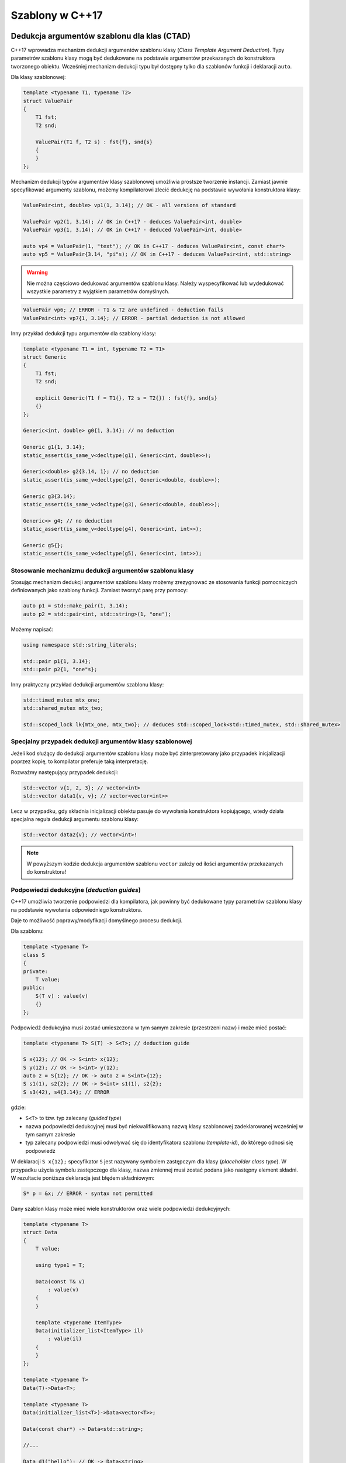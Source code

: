 Szablony w C++17
================

Dedukcja argumentów szablonu dla klas (CTAD)
--------------------------------------------

C++17 wprowadza mechanizm dedukcji argumentów szablonu klasy (*Class Template Argument Deduction*). 
Typy parametrów szablonu klasy mogą być dedukowane na podstawie argumentów przekazanych do konstruktora tworzonego obiektu.
Wcześniej mechanizm dedukcji typu był dostępny tylko dla szablonów funkcji i deklaracji ``auto``.

Dla klasy szablonowej:

.. code-block:: c++

    template <typename T1, typename T2>
    struct ValuePair
    {
        T1 fst;
        T2 snd;

        ValuePair(T1 f, T2 s) : fst{f}, snd{s}
        {
        }
    };

Mechanizm dedukcji typów argumentów klasy szablonowej umożliwia prostsze tworzenie instancji. Zamiast jawnie specyfikować 
argumenty szablonu, możemy kompilatorowi zlecić dedukcję na podstawie wywołania konstruktora klasy:

.. code-block:: c++

    ValuePair<int, double> vp1(1, 3.14); // OK - all versions of standard

    ValuePair vp2(1, 3.14); // OK in C++17 - deduces ValuePair<int, double>
    ValuePair vp3{1, 3.14); // OK in C++17 - deduced ValuePair<int, double>

    auto vp4 = ValuePair(1, "text"); // OK in C++17 - deduces ValuePair<int, const char*>
    auto vp5 = ValuePair{3.14, "pi"s); // OK in C++17 - deduces ValuePair<int, std::string>

.. warning:: Nie można częściowo dedukować argumentów szablonu klasy. 
   Należy wyspecyfikować lub wydedukować wszystkie parametry z wyjątkiem parametrów domyślnych.

.. code-block:: c++

    ValuePair vp6; // ERROR - T1 & T2 are undefined - deduction fails
    ValuePair<int> vp7{1, 3.14}; // ERROR - partial deduction is not allowed

Inny przykład dedukcji typu argumentów dla szablony klasy:

.. code-block:: c++

    template <typename T1 = int, typename T2 = T1>
    struct Generic
    {
        T1 fst;
        T2 snd;

        explicit Generic(T1 f = T1{}, T2 s = T2{}) : fst{f}, snd{s}
        {}
    };

    Generic<int, double> g0{1, 3.14}; // no deduction

    Generic g1{1, 3.14};
    static_assert(is_same_v<decltype(g1), Generic<int, double>>);

    Generic<double> g2{3.14, 1}; // no deduction
    static_assert(is_same_v<decltype(g2), Generic<double, double>>);

    Generic g3{3.14};
    static_assert(is_same_v<decltype(g3), Generic<double, double>>);

    Generic<> g4; // no deduction
    static_assert(is_same_v<decltype(g4), Generic<int, int>>);

    Generic g5{}; 
    static_assert(is_same_v<decltype(g5), Generic<int, int>>);

Stosowanie mechanizmu dedukcji argumentów szablonu klasy
~~~~~~~~~~~~~~~~~~~~~~~~~~~~~~~~~~~~~~~~~~~~~~~~~~~~~~~~

Stosując mechanizm dedukcji argumentów szablonu klasy możemy zrezygnować ze stosowania 
funkcji pomocniczych definiowanych jako szablony funkcji. Zamiast tworzyć parę przy pomocy:

.. code-block:: c++

    auto p1 = std::make_pair(1, 3.14);
    auto p2 = std::pair<int, std::string>(1, "one");

Możemy napisać:

.. code-block:: c++

    using namespace std::string_literals;

    std::pair p1{1, 3.14};
    std::pair p2{1, "one"s};

Inny praktyczny przykład dedukcji argumentów szablonu klasy:

.. code-block:: c++

    std::timed_mutex mtx_one;
    std::shared_mutex mtx_two;

    std::scoped_lock lk{mtx_one, mtx_two}; // deduces std::scoped_lock<std::timed_mutex, std::shared_mutex>

Specjalny przypadek dedukcji argumentów klasy szablonowej
~~~~~~~~~~~~~~~~~~~~~~~~~~~~~~~~~~~~~~~~~~~~~~~~~~~~~~~~~

Jeżeli kod służący do dedukcji argumentów szablonu klasy może być zinterpretowany
jako przypadek inicjalizacji poprzez kopię, to kompilator preferuje taką interpretację.

Rozważmy następujący przypadek dedukcji:

.. code-block:: c++

    std::vector v{1, 2, 3}; // vector<int>
    std::vector data1{v, v}; // vector<vector<int>>

Lecz w przypadku, gdy składnia inicjalizacji obiektu pasuje do wywołania konstruktora kopiującego, 
wtedy działa specjalna reguła dedukcji argumentu szablonu klasy:

.. code-block:: c++

    std::vector data2{v}; // vector<int>!

.. note:: W powyższym kodzie dedukcja argumentów szablonu ``vector`` zależy od ilości argumentów przekazanych do konstruktora!

Podpowiedzi dedukcyjne (*deduction guides*)
~~~~~~~~~~~~~~~~~~~~~~~~~~~~~~~~~~~~~~~~~~~

C++17 umożliwia tworzenie podpowiedzi dla kompilatora, jak powinny być dedukowane typy parametrów szablonu klasy na podstawie wywołania odpowiedniego konstruktora.

Daje to możliwość poprawy/modyfikacji domyślnego procesu dedukcji.

Dla szablonu:

.. code-block:: c++

    template <typename T>
    class S
    {
    private:
        T value;
    public:
        S(T v) : value(v)
        {}
    };

Podpowiedź dedukcyjna musi zostać umieszczona w tym samym zakresie (przestrzeni nazw) i może mieć postać:

.. code-block:: c++

    template <typename T> S(T) -> S<T>; // deduction guide

    S x{12}; // OK -> S<int> x{12};
    S y(12); // OK -> S<int> y(12);
    auto z = S{12}; // OK -> auto z = S<int>{12};
    S s1(1), s2{2}; // OK -> S<int> s1(1), s2{2};
    S s3(42), s4{3.14}; // ERROR

gdzie:

* ``S<T>`` to tzw. typ zalecany (*guided type*)
* nazwa podpowiedzi dedukcyjnej musi być niekwalifikowaną nazwą klasy szablonowej zadeklarowanej wcześniej w tym samym zakresie
* typ zalecany podpowiedzi musi odwoływać się do identyfikatora szablonu (*template-id*), do którego odnosi się podpowiedź

W deklaracji ``S x{12};`` specyfikator ``S`` jest nazywany symbolem zastępczym dla klasy (*placeholder class type*).
W przypadku użycia symbolu zastępczego dla klasy, nazwa zmiennej musi zostać podana jako następny element składni.
W rezultacie poniższa deklaracja jest błędem składniowym:

.. code-block:: c++

    S* p = &x; // ERROR - syntax not permitted

Dany szablon klasy może mieć wiele konstruktorów oraz wiele podpowiedzi dedukcyjnych:

.. code-block:: c++

    template <typename T>
    struct Data
    {
        T value;

        using type1 = T;

        Data(const T& v)
            : value(v)
        {
        }

        template <typename ItemType>
        Data(initializer_list<ItemType> il)
            : value(il)
        {
        }
    };

    template <typename T>
    Data(T)->Data<T>;

    template <typename T>
    Data(initializer_list<T>)->Data<vector<T>>;

    Data(const char*) -> Data<std::string>;

    //...

    Data d1("hello"); // OK -> Data<string>

    const int tab[10] = {1, 2, 3, 4};
    Data d2(tab); // OK -> Data<const int*>

    Data d3 = 3; // OK -> Data<int>

    Data d4{1, 2, 3, 4}; // OK -> Data<vector<int>>

    Data d5 = {1, 2, 3, 4}; // OK -> Data<vector<int>>

    Data d6 = {1}; // OK -> Data<vector<int>>

    Data d7(d6); // OK - copy by default rule -> Data<vector<int>>

    Data d8{d6, d7}; // OK -> Data<vector<Data<vector<int>>>>


Podpowiedzi dedukcyjne nie są szablonami funkcji - służą jedynie dedukowaniu argumentów szablonu i nie są wywoływane. 
W rezultacie nie ma znaczenia czy argumenty w deklaracjach dedukcyjnych są przekazywane przez referencję, czy nie.

.. code-block:: c++

    template <typename T> 
    struct X
    {
        //...
    };

    template <typename T>
    struct Y
    {
        Y(const X<T>&);
        Y(X<T>&&);
    };

    template <typename T> Y(X<T>) -> Y<T>; // deduction guide without references

W powyższym przykładzie podpowiedź dedukcyjna nie odpowiada dokładnie sygnaturom konstruktorów przeciążonych. Nie ma to znaczenia, ponieważ jedynym celem podpowiedzi jest umożliwienie dedukcji typu, który jest parametrem szablonu. Dopasowanie wywołania przeciążonego konstruktora odbywa się później.

Podpowiedzi dedukcyjne vs. Konstruktory
***************************************

Podpowiedzi dedukcyjne rywalizują z konstruktorami klasy. Mechanizm dedukcji wykorzystuje konstruktor lub podpowiedź, która 
ma najwyższy priorytet zgodnie z regułami przeciążania funkcji. Jeśli konstruktor i podpowiedź pasują jednakowo dobrze, kompilator preferuje podpowiedź dedukcyjną.

Dla szablonu klasy:

.. code-block:: c++

    template <typename T>
    struct Thing
    {
        Thing(const T&) 
        {
        }
    };

    Thing(int) -> Thing<long>;

Przy wywołaniu:

.. code-block:: c++

    Thing t1{42}; // T deduced as long

preferowana jest podpowiedź dedukcyjna. 

Ale, gdy w wywołaniu konstruktora użyjemy typu ``char``:

.. code-block:: c++

    Thing t2{'a'}; // deduced as char

preferowany do dedukcji argumentu szablonu jest konstruktor (ponieważ nie jest wymagana konwersja typu).


Ponieważ przekazanie argumentu przez wartość, jest dopasowywane równie dobrze co przekazanie argumentu
przez referencję oraz biorąc pod uwagę fakt, że podpowiedź dedukcyjna jest preferowana przy równie dobrym dopasowaniu, 
najczęściej wystarczy w sygnaturze podpowiedzi przekazać parametry przez wartość.


Niejawne podpowiedzi dedukcyjne
~~~~~~~~~~~~~~~~~~~~~~~~~~~~~~~

Ponieważ często podpowiedź dedukcyjna jest potrzebna dla każdego konstruktora klasy, standard C++17
wprowadza mechanizm **niejawnych podpowiedzi dedukcyjnych** (*implicit deduction guides*).
Działa on w następujący sposób:

* Lista parametrów szablonu dla podpowiedzi zawiera listę parametrów z szablonu klasy
  - w przypadku szablonowego konstruktora klasy kolejnym elementem jest lista parametrów szablonu konstruktora klasy

* Parametry "funkcyjne" podpowiedzi są kopiowane z konstruktora lub konstruktora szablonowego

* Zalecany typ w podpowiedzi jest nazwą szablonu z argumentami, które są parametrami szablonu wziętymi 
  z klasy szablonowej

Dla klasy szablonowej rozważanej powyżej:

.. code-block:: c++

    template <typename T>
    class S
    {
    private:
        T value;
    public:
        S(T v) : value(v)
        {}
    };

niejawna podpowiedź dedukcyjna będzie wyglądać następująco:

.. code-block:: c++

    template <typename T> S(T) -> S<T>; // implicit deduction guide

W rezultacie programista nie musi implementować jej jawnie.

Agregaty a dedukcja argumentów
~~~~~~~~~~~~~~~~~~~~~~~~~~~~~~

Jeśli szablon klasy jest agregatem, to mechanizm automatycznej dedukcji argumentów szablonu wymaga napisania jawnej podpowiedzi dedukcyjnej.

Bez podpowiedzi dedukcyjnej dedukcja dla agregatów nie działa:

.. code-block:: c++

    template <typename T>
    struct Aggregate1
    {
        T value;
    };

    Aggregate1 agg1{8}; // ERROR
    Aggregate1 agg2{"eight"}; // ERROR
    Aggregate1 agg3 = 3.14; // ERROR


Gdy napiszemy dla agregatu podpowiedź, to możemy zacząć korzystać z mechanizmu dedukcji:

.. code-block:: c++

    template <typename T>
    struct Aggregate2
    {
        T value;
    };

    template <typename T>
    Aggregate2(T) -> Aggregate2<T>;

    Aggregate2 agg1{8}; // OK -> Aggregate2<int>
    Aggregate2 agg2{"eight"}; // OK -> Aggregate2<const char*>
    Aggregate2 agg3 = { 3.14 }; // OK -> Aggregate2<double>

Podpowiedzi dedukcyjne w bibliotece standardowej
~~~~~~~~~~~~~~~~~~~~~~~~~~~~~~~~~~~~~~~~~~~~~~~~

Dla wielu klas szablonowych z biblioteki standardowej dodano podpowiedzi dedukcyjne w celu ułatwienia tworzenia instancji tych klas.

std::pair<T>
************

Dla pary STL dodana w standardzie podpowiedź to:

.. code-block:: c++

    template<class T1, class T2>
    pair(T1, T2) -> pair<T1, T2>;

    pair p1(1, 3.14); // -> pair<int, double>

    pair p2{3.14f, "text"s}; // -> pair<float, string>

    pair p3{3.14f, "text"}; // -> pair<float, const char*>

    int tab[3] = { 1, 2, 3 };
    pair p4{1, tab}; // -> pair<int, int*>

std::tuple<T...>
****************

Szablon ``std::tuple`` jest traktowany podobnie jak ``std::pair``:

.. code-block:: c++

    template<class... UTypes>
    tuple(UTypes...) -> tuple<UTypes...>;

    template<class T1, class T2>
    tuple(pair<T1, T2>) -> tuple<T1, T2>;

    //... other deduction guides working with allocators

    int x = 10;
    const int& cref_x = x;

    tuple t1{x, &x, cref_x, "hello", "world"s}; // -> tuple<int, int*, int, const char*, string>

std::optional<T>
****************

Klasa ``std::optional`` jest traktowana podobnie do pary i krotki.

.. code-block:: c++

    template<class T> optional(T) -> optional<T>;

    optional o1(3); // -> optional<int>
    optional o2 = o1; // -> optional<int>


Inteligentne wskaźniki
**********************

Dedukcja dla argumentów konstruktora będących wskaźnikami jest zablokowana:

.. code-block:: c++

    int* ptr = new int{5};
    unique_ptr uptr{ip}; // ERROR - ill-formed (due to array type clash)

Wspierana jest dedukcja przy konwersjach:

* z ``weak_ptr``/``unique_ptr`` do ``shared_ptr``:

  .. code-block:: c++

      template <class T> shared_ptr(weak_ptr<T>) ->  shared_ptr<T>;
      template <class T, class D> shared_ptr(unique_ptr<T, D>) ->  shared_ptr<T>;

* z ``shared_ptr`` do ``weak_ptr``

  .. code-block:: c++

      template<class T> weak_ptr(shared_ptr<T>) -> weak_ptr<T>;
  
.. code-block:: c++

    unique_ptr<int> uptr = make_unique<int>(3);

    shared_ptr sptr = move(uptr); -> shared_ptr<int>
        
    weak_ptr wptr = sptr; // -> weak_prt<int>

    shared_ptr sptr2{wptr}; // -> shared_ptr<int>

std::function
*************

Dozwolone jest dedukowanie sygnatur funkcji dla ``std::function``:

.. code-block:: c++

    int add(int x, int y)
    {
        return x + y;
    }

    function f1 = &add;
    assert(f1(4, 5) == 9);

    function f2 = [](const string& txt) { cout << txt << " from lambda!" << endl; };
    f2("Hello");


Kontenery i sekwencje
*********************

Dla kontenerów standardowych dozwolona jest dedukcja typu kontenera dla konstruktora akceptującego parę iteratorów:

.. code-block:: c++

    vector<int> vec{ 1, 2, 3 };
    list lst(vec.begin(), vec.end()); // -> list<int>


Dla ``std::array`` dozwolona jest dedukcja z sekwencji:

.. code-block:: c++

    std::array arr1 { 1, 2, 3 }; // -> std::array<int, 3>


Deklaracje using w *variadic templates*
---------------------------------------

W C++17 dodano możliwość wygodniejszego użycia deklaracji ``using`` w przypadku
rozpakowywania paczki parametrów (*parameter pack expansion*) w szablonie wariadycznym.

.. code-block:: c++

    #include <string>
    #include <unordered_set>

    class Customer
    {
        std::string name_;
    public:
        Customer(const std::string& name) : name_{name}
        {}

        std::string name() const
        {
            return name_;
        }
    };

    struct CustomerEq
    {
        bool operator()(const Customer& c1, const Customer& c2) const
        {
            return c1.name() == c2.name();
        }
    };

    struct CustomerHash
    {
        bool operator()(const Customer& c) const
        {
            return std::hash<std::string>{}(c.name());
        }
    };

    // overloader
    template <typename... Ts>
    struct Overloader : Ts...
    {
        using Ts::operator()...; // since C++17
    };

    using CustomerComparer = Overloader<CustomerEq, CustomerHash>;

    unordered_set<Customer, CustomerComparer, CustomerComparer> collection;

Parametry szablonu nie będące typami ze specyfikatorem ``auto``
---------------------------------------------------------------

C++17 wprowadza możliwość zadeklarowania parametru szablonu nie będącego typem jako ``auto`` lub ``decltype(auto)``.
W rezultacie typ stałej jest automatycznie dedukowany wg odpowiedniego mechanizmu.

.. code-block:: c++


    template <auto N>
    struct S
    {
        //...
    };

    S<42> s1; // -> N in S is int
    S<'a'> s2; // -> N in S is char
    S<3.14> s3; // ERROR - template parametr type still cannot be double

    // partial specialization
    template <int N> struct S<N>
    {
    };

    // list of heterogenous constant template arguments
    template <auto... CS> struct ValueList { };


    // list of homogenous constant template arguments
    template <auto C, decltype(C)... CS> struct ValueList { };

Przykład szablonu z parametrem specyfikowanym jako ``decltype(auto)``:

.. code-block:: c++

    template <decltype(auto) N>
    struct S
    {
        S()
        {
            cout << "N has value: " << N << endl;
            cout << "type of N is int&: " << is_same_v<decltype(N), int&> << endl;
        }

        void print()
        {
            cout << "N has value: " << N << endl;
        }
    };

    constexpr auto x = 665;
    int y{};

    S<x> s0; // N is int
    S<(y)> s1; // N is int& => prints: 'N has value 0'

    y = 77;
    S<(y)> s2; // N is int& => prints: 'N has value 77'
    
    y = 88;
    s1.print(); // prints: 'N has value 88'
    s2.print(); // prints: 'N has value 88'


Variable templates ze specyfikatorem auto
-----------------------------------------

.. code-block:: c++

    // variable.hpp

    #include <array>

    template <typename T, auto N> std::array<T, N> FixedArray; // OK - since C++17
    template <auto N> constexpr decltype(N) value = N; // OK - since C++17

    // in test1.cpp

    #include "variable.hpp"

    void print();

    int main()
    {
        FixedArray<double, 100u>[0] = 17;
        FixedArray<int, 10>[0] = 42;

        print();

        std::cout << value<'c'> << "\n";
    }

    // in test2.cpp

    #include "variable.hpp"

    void print()
    {
        std::cout << FixedArray<double, 100u>[0] << std::endl;
        
        for(auto i = 0u; i < FixedArray<int, 10>.size(); ++i)
        {
            cout << FixedArray<int, 10>[i] << std::endl;
        }
    }